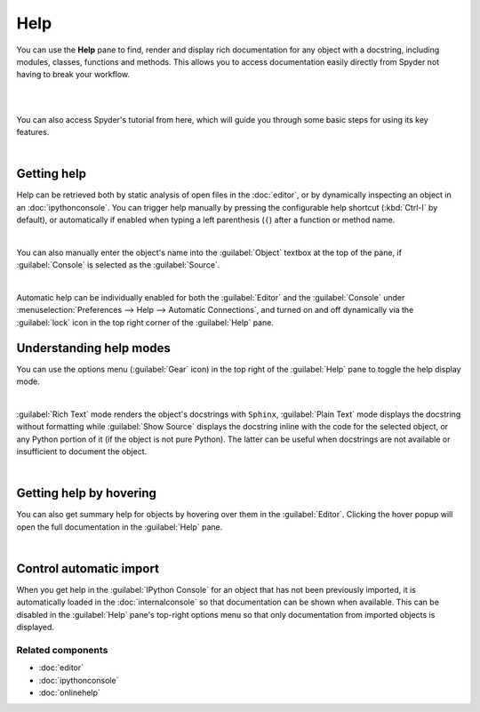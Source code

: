 ####
Help
####

You can use the **Help** pane to find, render and display rich documentation for any object with a docstring, including modules, classes, functions and methods. This allows you to access documentation easily directly from Spyder not having to break your workflow.

|

.. raw:: html

	<p align= "center"><iframe src="https://giphy.com/embed/H1quFSJ3LSwmVwvIhU" width="600" height="375" frameBorder="0" class="giphy-embed" allowFullScreen></iframe><p><a href="https://giphy.com/gifs/H1quFSJ3LSwmVwvIhU">via GIPHY</a></p></p>

|

You can also access Spyder's tutorial from here, which will guide you through some basic steps for using its key features.

.. image:: images/help/help-tutorial.png
   :width: 600
   :align: center
   :alt: Spyder Help pane showing the link for the Spyder's tutorial

|



============
Getting help
============

Help can be retrieved both by static analysis of open files in the :doc:`editor`, or by dynamically inspecting an object in an :doc:`ipythonconsole`.
You can trigger help manually by pressing the configurable help shortcut (:kbd:`Ctrl-I` by default), or automatically if enabled when typing a left parenthesis (``(``) after a function or method name.

.. image:: images/help/help-command.png
   :width: 600
   :align: center
   :alt: Spyder Editor and Help panes, with the latter displaying documentation for an object selected in the former.

|

You can also manually enter the object's name into the :guilabel:`Object` textbox at the top of the pane, if :guilabel:`Console` is selected as the :guilabel:`Source`.

.. image:: images/help/help-object-box.png
   :width: 600
   :align: center
   :alt: Spyder Help pane, displaying documentation for an object whose name was written in the object text box

|

Automatic help can be individually enabled for both the :guilabel:`Editor` and the :guilabel:`Console` under :menuselection:`Preferences --> Help --> Automatic Connections`, and turned on and off dynamically via the :guilabel:`lock` icon in the top right corner of the :guilabel:`Help` pane.



========================
Understanding help modes
========================

You can use the options menu (:guilabel:`Gear` icon) in the top right of the :guilabel:`Help` pane to toggle the help display mode.

.. image:: images/help/help-options-menu.png
   :width: 600
   :align: center
   :alt: Spyder Help pane, displaying the options menu

|

:guilabel:`Rich Text` mode renders the object's docstrings with ``Sphinx``, :guilabel:`Plain Text` mode displays the docstring without formatting while :guilabel:`Show Source` displays the docstring inline with the code for the selected object, or any Python portion of it (if the object is not pure Python). The latter can be useful when docstrings are not available or insufficient to document the object.

.. raw:: html

	<p align= "center"><img src="https://vokkowei.sirv.com/ezgif.com-crop.gif" width="600" height="385" alt="" /></p>

|




========================
Getting help by hovering
========================

You can also get summary help for objects by hovering over them in the :guilabel:`Editor`.
Clicking the hover popup will open the full documentation in the :guilabel:`Help` pane.

.. image:: images/help/help-hover.png
   :width: 600
   :align: center
   :alt: Editor pane showing help of an object from hover

|





========================
Control automatic import
========================

When you get help in the :guilabel:`IPython Console` for an object that has not been previously imported, it is automatically loaded in the :doc:`internalconsole` so that documentation can be shown when available.
This can be disabled in the :guilabel:`Help` pane's top-right options menu so that only documentation from imported objects is displayed.



Related components
~~~~~~~~~~~~~~~~~~

* :doc:`editor`
* :doc:`ipythonconsole`
* :doc:`onlinehelp`

